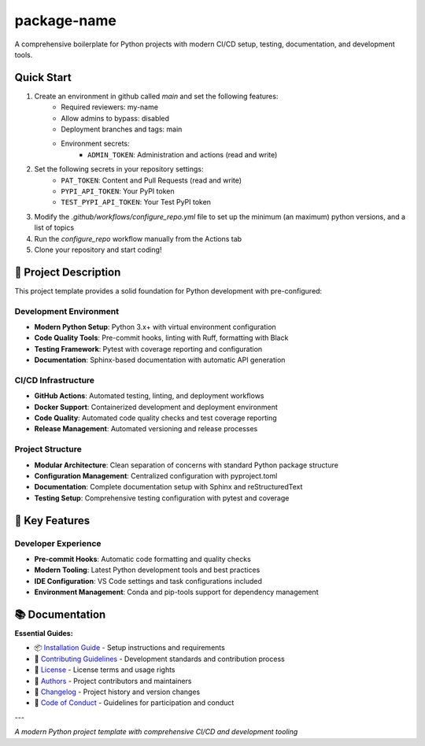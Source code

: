 =============
package-name
=============

.. image:: https://img.shields.io/badge/python-3.x+-blue.svg
    :target: https://www.python.org/downloads/
    :alt: Python Version

.. image:: https://img.shields.io/badge/license-MIT-green.svg
    :alt: License

A comprehensive boilerplate for Python projects with modern CI/CD setup, testing, documentation, and development tools.

**Quick Start**
---------------
1. Create an environment in github called `main` and set the following features:
    - Required reviewers: my-name
    - Allow admins to bypass: disabled
    - Deployment branches and tags: main
    - Environment secrets:
        - ``ADMIN_TOKEN``: Administration and actions (read and write)
2. Set the following secrets in your repository settings:
    - ``PAT_TOKEN``: Content and Pull Requests (read and write)
    - ``PYPI_API_TOKEN``: Your PyPI token
    - ``TEST_PYPI_API_TOKEN``: Your Test PyPI token
3. Modify the `.github/workflows/configure_repo.yml` file to set up the minimum (an maximum) python versions, and a list of topics
4. Run the `configure_repo` workflow manually from the Actions tab
5. Clone your repository and start coding!

🎯 **Project Description**
--------------------------

This project template provides a solid foundation for Python development with pre-configured:

**Development Environment**
~~~~~~~~~~~~~~~~~~~~~~~~~~~

- **Modern Python Setup**: Python 3.x+ with virtual environment configuration
- **Code Quality Tools**: Pre-commit hooks, linting with Ruff, formatting with Black
- **Testing Framework**: Pytest with coverage reporting and configuration
- **Documentation**: Sphinx-based documentation with automatic API generation

**CI/CD Infrastructure**
~~~~~~~~~~~~~~~~~~~~~~~~

- **GitHub Actions**: Automated testing, linting, and deployment workflows
- **Docker Support**: Containerized development and deployment environment
- **Code Quality**: Automated code quality checks and test coverage reporting
- **Release Management**: Automated versioning and release processes

**Project Structure**
~~~~~~~~~~~~~~~~~~~~~

- **Modular Architecture**: Clean separation of concerns with standard Python package structure
- **Configuration Management**: Centralized configuration with pyproject.toml
- **Documentation**: Complete documentation setup with Sphinx and reStructuredText
- **Testing Setup**: Comprehensive testing configuration with pytest and coverage

🚀 **Key Features**
-------------------

**Developer Experience**
~~~~~~~~~~~~~~~~~~~~~~~~

- **Pre-commit Hooks**: Automatic code formatting and quality checks
- **Modern Tooling**: Latest Python development tools and best practices
- **IDE Configuration**: VS Code settings and task configurations included
- **Environment Management**: Conda and pip-tools support for dependency management

📚 **Documentation**
--------------------

**Essential Guides:**

- 📦 `Installation Guide <docs/installation.rst>`_ - Setup instructions and requirements
- 🤝 `Contributing Guidelines <CONTRIBUTING.rst>`_ - Development standards and contribution process
- 📄 `License <LICENSE.txt>`_ - License terms and usage rights
- 👥 `Authors <AUTHORS.rst>`_ - Project contributors and maintainers
- 📜 `Changelog <CHANGELOG.rst>`_ - Project history and version changes
- 📜 `Code of Conduct <CODE_OF_CONDUCT.rst>`_ - Guidelines for participation and conduct

---

*A modern Python project template with comprehensive CI/CD and development tooling*

